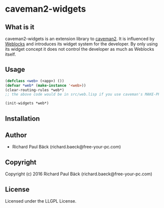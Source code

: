 * caveman2-widgets 
** What is it
caveman2-widgets is an extension library to [[https://github.com/fukamachi/caveman][caveman2]]. It is influenced
by [[https://github.com/skypher/weblocks][Weblocks]] and introduces its widget system for the developer. By
only using its widget concept it does not control the developer as
much as Weblocks itself.

** Usage

#+BEGIN_SRC lisp
(defclass <web> (<app>) ())
(defvar *web* (make-instance '<web>))
(clear-routing-rules *web*)
;; the above code would be in src/web.lisp if you use caveman's MAKE-PROJECT function.

(init-widgets *web*)
#+END_SRC

** Installation

** Author

+ Richard Paul Bäck (richard.baeck@free-your-pc.com)

** Copyright

Copyright (c) 2016 Richard Paul Bäck (richard.baeck@free-your-pc.com)

** License

Licensed under the LLGPL License.

